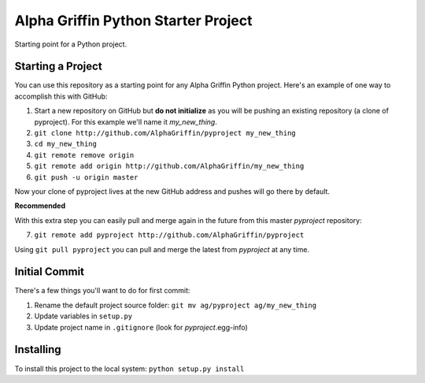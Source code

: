 
====================================
Alpha Griffin Python Starter Project
====================================

Starting point for a Python project.


Starting a Project
------------------

You can use this repository as a starting point for any Alpha Griffin Python project. Here's an example of one way to accomplish this with GitHub:

1. Start a new repository on GitHub but **do not initialize** as you will be pushing an existing repository (a clone of pyproject). For this example we'll name it *my_new_thing*.
2. ``git clone http://github.com/AlphaGriffin/pyproject my_new_thing``
3. ``cd my_new_thing``
4. ``git remote remove origin``
5. ``git remote add origin http://github.com/AlphaGriffin/my_new_thing``
6. ``git push -u origin master``

Now your clone of pyproject lives at the new GitHub address and pushes will go there by default.

**Recommended**

With this extra step you can easily pull and merge again in the future from this master *pyproject* repository:

7. ``git remote add pyproject http://github.com/AlphaGriffin/pyproject``

Using ``git pull pyproject`` you can pull and merge the latest from *pyproject* at any time.



Initial Commit
--------------

There's a few things you'll want to do for first commit:

1. Rename the default project source folder: ``git mv ag/pyproject ag/my_new_thing``
2. Update variables in ``setup.py``
3. Update project name in ``.gitignore`` (look for *pyproject*.egg-info)


Installing
----------

To install this project to the local system: ``python setup.py install``

